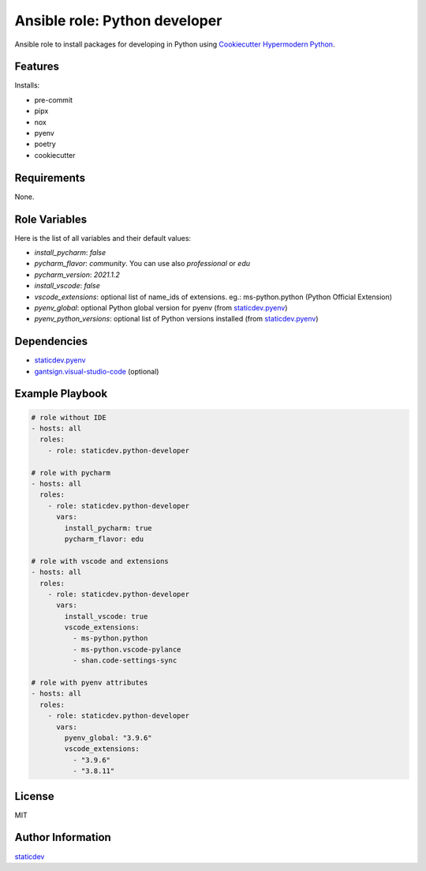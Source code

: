 Ansible role: Python developer
==============================

|Status| |Tests|

.. |Status| image:: https://badgen.net/badge/status/beta/orange
   :target: https://badgen.net/badge/status/beta/orange
   :alt: Project Status
.. |Tests| image:: https://github.com/staticdev/ansible-role-python-developer/workflows/Tests/badge.svg
   :target: https://github.com/staticdev/ansible-role-python-developer/actions?workflow=Tests
   :alt: Tests

Ansible role to install packages for developing in Python using `Cookiecutter Hypermodern Python`_.


Features
--------

Installs:

- pre-commit
- pipx
- nox
- pyenv
- poetry
- cookiecutter


Requirements
------------

None.


Role Variables
--------------

Here is the list of all variables and their default values:

- `install_pycharm`: `false`
- `pycharm_flavor`: `community`. You can use also `professional` or `edu`
- `pycharm_version`: `2021.1.2`
- `install_vscode`: `false`
- `vscode_extensions`: optional list of name_ids of extensions. eg.: ms-python.python (Python Official Extension)
- `pyenv_global`: optional Python global version for pyenv (from `staticdev.pyenv`_)
- `pyenv_python_versions`: optional list of Python versions installed (from `staticdev.pyenv`_)


Dependencies
------------

- `staticdev.pyenv`_
- `gantsign.visual-studio-code`_ (optional)


Example Playbook
----------------

.. code:: yaml

    # role without IDE
    - hosts: all
      roles:
        - role: staticdev.python-developer

    # role with pycharm
    - hosts: all
      roles:
        - role: staticdev.python-developer
          vars:
            install_pycharm: true
            pycharm_flavor: edu

    # role with vscode and extensions
    - hosts: all
      roles:
        - role: staticdev.python-developer
          vars:
            install_vscode: true
            vscode_extensions:
              - ms-python.python
              - ms-python.vscode-pylance
              - shan.code-settings-sync

    # role with pyenv attributes
    - hosts: all
      roles:
        - role: staticdev.python-developer
          vars:
            pyenv_global: "3.9.6"
            vscode_extensions:
              - "3.9.6"
              - "3.8.11"


License
-------

MIT


Author Information
------------------

`staticdev`_

.. _Cookiecutter Hypermodern Python: https://github.com/cjolowicz/cookiecutter-hypermodern-python
.. _gantsign.visual-studio-code: https://galaxy.ansible.com/gantsign/visual-studio-code
.. _staticdev: https://github.com/staticdev
.. _staticdev.pyenv: https://galaxy.ansible.com/staticdev/pyenv
